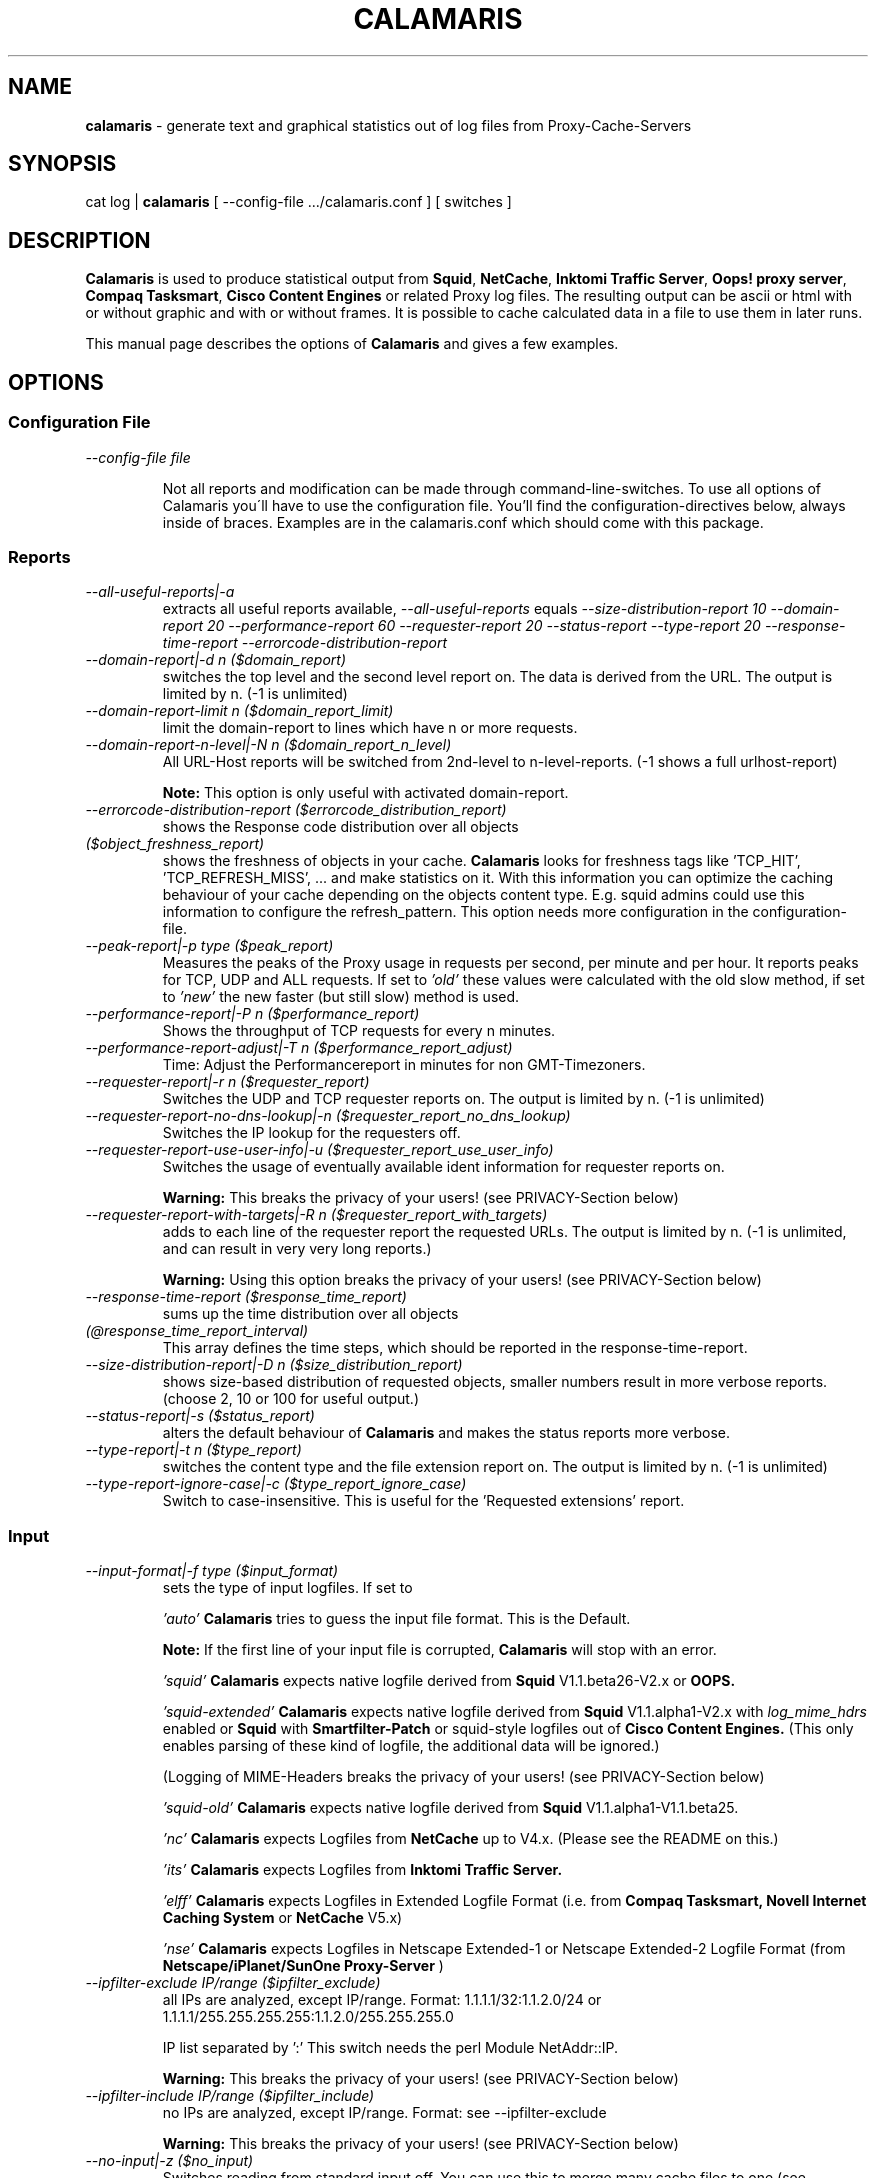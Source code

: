 .TH "CALAMARIS" "1" "$Date: 2006-03-19 17:52:48 $" "Handmade" "Calamaris Manual"

.SH "NAME"
.B calamaris
- generate text and graphical statistics out of log files from
Proxy-Cache-Servers

.SH "SYNOPSIS"
cat log |
.B calamaris
[ \--config-file .../calamaris.conf ] [ switches ]

.SH "DESCRIPTION"
.B Calamaris
is used to produce statistical output from \fBSquid\fR, \fBNetCache\fR,
\fBInktomi Traffic Server\fR, \fBOops! proxy server\fR,
\fBCompaq Tasksmart\fR, \fBCisco Content Engines\fR or related Proxy log
files.  The resulting output can be ascii or html with or without graphic
and with or without frames. It is possible to cache calculated data in a
file to use them in later runs.

This manual page describes the options of \fBCalamaris\fR and gives a few
examples.

.SH "OPTIONS"
.SS Configuration File

.TP
.I --config-file file

Not all reports and modification can be made through command-line-switches.
To use all options of Calamaris you\'ll have to use the configuration file.
You'll find the configuration-directives below, always inside of braces.
Examples are in the calamaris.conf which should come with this package.

.SS Reports

.TP
.I --all-useful-reports|-a
extracts all useful reports available,
.I --all-useful-reports
equals
.I --size-distribution-report 10
.I --domain-report 20
.I --performance-report 60
.I --requester-report 20
.I --status-report
.I --type-report 20
.I --response-time-report
.I --errorcode-distribution-report
.

.TP
.I --domain-report|-d n ($domain_report)
switches the top level and the second level report on.  The data is derived
from the URL.  The output is limited by n. (\-1 is unlimited)

.TP
.I --domain-report-limit n ($domain_report_limit)
limit the domain-report to lines which have n or more requests.

.TP
.I --domain-report-n-level|-N n ($domain_report_n_level)
All URL-Host reports will be switched from 2nd-level to n-level-reports. (\-1
shows a full urlhost-report)

.B Note:
This option is only useful with activated domain-report.

.TP
.I --errorcode-distribution-report ($errorcode_distribution_report)
shows the Response code distribution over all objects

.TP
.I ($object_freshness_report)
shows the freshness of objects in your cache.
.B Calamaris
looks for freshness tags like 'TCP_HIT', 'TCP_REFRESH_MISS', ...  and make
statistics on it. With this information you can optimize the caching behaviour
of your cache depending on the objects content type.  E.g. squid admins could
use this information to configure the refresh_pattern. This option needs more
configuration in the configuration-file.

.TP
.I --peak-report|-p type ($peak_report)
Measures the peaks of the Proxy usage in requests per second, per minute and
per hour.  It reports peaks for TCP, UDP and ALL requests. If set to
.I 'old'
these values were calculated with the old slow method, if set to
.I 'new'
the new faster (but still slow) method is used.

.TP
.I --performance-report|-P n ($performance_report)
Shows the throughput of TCP requests for every n minutes.

.TP
.I --performance-report-adjust|-T n ($performance_report_adjust)
Time: Adjust the Performancereport in minutes for non GMT-Timezoners.

.TP
.I --requester-report|-r n ($requester_report)
Switches the UDP and TCP requester reports on.  The output is limited by n.
(\-1 is unlimited)

.TP
.I --requester-report-no-dns-lookup|-n ($requester_report_no_dns_lookup)
Switches the IP lookup for the requesters off.

.TP
.I --requester-report-use-user-info|-u ($requester_report_use_user_info)
Switches the usage of eventually available ident information for requester
reports on.

.B Warning:
This breaks the privacy of your users! (see PRIVACY-Section below)

.TP
.I --requester-report-with-targets|-R n ($requester_report_with_targets)
adds to each line of the requester report the requested URLs. The output is
limited by n.  (\-1 is unlimited, and can result in very very long reports.)

.B Warning:
Using this option breaks the privacy of your users! (see PRIVACY-Section
below)

.TP
.I --response-time-report ($response_time_report)
sums up the time distribution over all objects

.TP
.I (@response_time_report_interval)
This array defines the time steps, which should be reported in the
response-time-report.

.TP
.I --size-distribution-report|-D n ($size_distribution_report)
shows size-based distribution of requested objects, smaller numbers result in
more verbose reports. (choose 2, 10 or 100 for useful output.)

.TP
.I --status-report|-s ($status_report)
alters the default behaviour of
.B Calamaris
and makes the status reports more verbose.

.TP
.I --type-report|-t n ($type_report)
switches the content type and the file extension report on.  The output is
limited by n.  (\-1 is unlimited)

.TP
.I --type-report-ignore-case|-c ($type_report_ignore_case)
Switch to case-insensitive. This is useful for the 'Requested extensions'
report.

.SS Input
.TP
.I --input-format|-f type ($input_format)
sets the type of input logfiles. If set to

.I 'auto'
.B Calamaris
tries to guess the input file format.  This is the Default.

.B Note:
If the first line of your input file is corrupted,
.B Calamaris
will stop with an error.

.I 'squid'
.B Calamaris
expects native logfile derived from
.B Squid
V1.1.beta26-V2.x or
.B OOPS.

.I 'squid-extended'
.B Calamaris
expects native logfile derived from
.B Squid
V1.1.alpha1-V2.x with
.I log_mime_hdrs
enabled or
.B Squid
with
.B Smartfilter-Patch
or squid-style logfiles out of
.B Cisco Content Engines.
(This only enables parsing of these kind of logfile, the additional
data will be ignored.)

(Logging of MIME-Headers breaks the privacy of your users! (see
PRIVACY-Section below)

.I 'squid-old'
.B Calamaris
expects native logfile derived from
.B Squid
V1.1.alpha1-V1.1.beta25.

.I 'nc'
.B Calamaris
expects Logfiles from
.B NetCache
up to V4.x. (Please see the README on this.)

.I 'its'
.B Calamaris
expects Logfiles from
.B Inktomi Traffic Server.

.I 'elff'
.B Calamaris
expects Logfiles in Extended Logfile Format (i.e. from
.B Compaq Tasksmart,
.B Novell Internet Caching System
or
.B NetCache
V5.x)

.I 'nse'
.B Calamaris
expects Logfiles in Netscape Extended-1 or Netscape Extended-2
Logfile Format (from
.B Netscape/iPlanet/SunOne Proxy-Server
)

.TP
.I --ipfilter-exclude IP/range ($ipfilter_exclude)
all IPs are analyzed, except IP/range.
Format: 1.1.1.1/32:1.1.2.0/24 or
1.1.1.1/255.255.255.255:1.1.2.0/255.255.255.0

IP list separated by ':'
This switch needs the perl Module NetAddr::IP.

.B Warning:
This breaks the privacy of your users! (see PRIVACY-Section below)

.TP
.I --ipfilter-include IP/range ($ipfilter_include)
no IPs are analyzed, except IP/range. Format: see \--ipfilter-exclude

.B Warning:
This breaks the privacy of your users! (see PRIVACY-Section below)

.TP
.I --no-input|-z ($no_input)
Switches reading from standard input off.  You can use this to merge
many cache files to one (see
.I --cache-input-file
and
.I --cache-output-file)
or to generate a report out of cache files.

.TP
.I --time-interval|-I t-t ($time_interval)
defines which time-interval should be parsed.  t has to be the
format yyyymmddhhmmss (localtime)

.B Note:
omitting the beginning or ending date is allowed.

.SS Output
Standard output format is plain ascii with 80 chars width.

.TP
.I ($column1_color)
.I ($column2_color)
defines the colors for the columns in graphics. (only useful with
.I --output-format
graph)

.TP
.I ($formats[n])
Through the config-file you are able to modify the width of the report and
alter the culomns that are displayed in the reports. n is the number of the
report, as displayed by \--help in the \--show-reports-option.

.TP
.I --hostname|-H name ($hostname)
The name for the title or subject of the output.  If set to
.I 'lookup'
.B Calamaris
looks up the host name of the system its been run on.

.TP
.I --image-type ($image_type)
Sets the image type to gif, png, jpeg, gd or gd2. Only useful when
.I
\--output-format graph
is set. The available images types are dependend
on your GD::Graph installation. Default is 'png'.

.TP
.I --logo|-l string ($logo)
add a custom string to a HTML-Report. It'll be added to a table on the
top of the output.
.I -l '<A HREF="http://cord.de/"><IMG BORDER=0
SRC="http://cord.de/Images/cord/cordlog2n.gif" ALT="Cord"></A>'
will add my logo with a link to the Report.

.B Note:
.I --logo
works only in combination with
.I --output-format html or html-frame

.TP
.I --meta|-M string ($meta)
Meta: adds a custom string or the content of a file into the <HEAD> of a
HTML-Report. Useful if you want to add Stylesheets or something to the Report.

.B Note:
.I --meta
works only in combination with
.I --output-format html or html-frame

.TP
.I --output-format|-F type[,type[,type[,...]]] ($output_format)
Format: sets the format of the output-report. If set to

.I 'mail'
adds a subject header to the beginning of the report.

.I 'html'
all output is given in html with tables.  Can be combined with
.I 'mail'
to send html mails.

.I 'html-frame'
all output is given in html frames with tables.

.I 'html-embed'
all output is given in html with tables without HTML-Headers. Useful for
Server-Side-Includes.

.I 'graph'
enables graphics for html, html-embed or html-frame.

.I 'unformatted'
gives out the raw numbers separated by spaces. Useful for re-using the output
in other scripts. If you use this along with
.I -U,
the byte values are calculated in the given Unit, and displayed without
indication along with the numbers. the indication moves up to the header of
the report.

.TP
.I --output-path ($output_path)
output calamaris statistics to /path. In case of graph output, the graphics
destination is /path and the filename is index.html, else it is calamaris.txt.
If
.I --output-path
is not given, all graphics are written to the working directory.

.TP
.I --output-file ($output_file)
alter the filename of \--output-path.

.TP
.I --output-file-prefix ($output_file_prefix)
adds a prefix to 
.I --output-file
.
.I %t
is replaced by the timerange of the report, 
.I %h
by the hostname (see
.I --hostname
)

.TP
.I --show-reports|-S n[,n[,n[,...]]] ($show_reports)
Show: Shows only the defined reports in the specified order. Default is to
display the reports as they are defined through the report-switches above. The
following numbers are defined:

.RS
0  Summary
.RE
.RS
1  Incoming request peak per protocol
.RE
.RS
2  Incoming transfer volume peak per protocol
.RE
.RS
3  Incoming requests by method
.RE
.RS
4  Incoming UDP-requests by status
.RE
.RS
5  Incoming TCP-requests by status
.RE
.RS
6  Outgoing requests by status
.RE
.RS
7  Outgoing requests by destination
.RE
.RS
8  Request-destinations by 2ndlevel-domain
.RE
.RS
9  Request-destinations by toplevel-domain
.RE
.RS
10 TCP-Request-protocol
.RE
.RS
11 Requested content-type
.RE
.RS
12 Requested extensions
.RE
.RS
13 Incoming UDP-requests by host
.RE
.RS
14 Incoming TCP-requests by host
.RE
.RS
15 Size Distribution Diagram
.RE
.RS
16 Performance in n minute steps
.RE
.RS
17 UDP-Request duration distribution in msec
.RE
.RS
18 TCP-Request duration distribution in msec
.RE
.RS
19 UDP Response code distribution
.RE
.RS
20 TCP Response code distribution
.RE

.B Note:
Using this doesn't make
.B Calamaris
any faster, the internal calculations will be done as the report-switches
were set (see above).

.TP
.I --sort-order|-O ($sort_order)
Changes the sort order in the reports to request size, default is
sorting by number of requests.

.TP
.I ($text_color)
defines the colors for text/axis/legend/labels in graphics. (only useful with
.I --output-format graph
)

.TP
.I --unit|-U string ($unit)
You can define this to K(ilo), M(ega), G(iga) or T(era) for the Byte-units.

.TP
.I ($width)
defines the width of the graphics. height is calculated from this with a
3:2-ratio. (only useful with
.I --output-format graph
)

.TP
.I ($x_scale)
defines how many datasets should be drawn on the graph. 30 is a good value,
but you can play with this. if $x_scale gets to big, you're on your own ;-)

.TP
.I --generate-index ($generate_index)
generates an index for all reports that match 
.I --output-file-prefix.

.SS Caching

.TP
.I --cache-input-file|-i file ($cache_input_file)
You can reuse a cache file generated with
.I --cache-output-file file
to add old data to a new report.  Several files can be separated with a ':'.

.B Note:
if you use more than one cache file, make sure they are chronologicaly
ordered (oldest first).

.B Note:
if you reuse cache-files, which were not created with
.I -d -1 -r -1 -t -1 -R -1
the number of 'others' would be wrong everywhere. In this 
case the number of 'others' are omitted.

.TP
.I --cache-output-file|-o file ($cache_output_file)
.B Calamaris
stores a summary of the computed information in
.I file
and you can reuse it at a later time with
.I --cache-input-file
.

.B Note:
The output file can be the same as the input file: it is simply overwritten
after reading the data.  It is not recommended to change the options between
different runs if you include older data as this can result in strange
measurements.

.SS Misc

.TP
.I --benchmark|-b n ($benchmark)
benchmark: A switch for the impatient as it prints a '#' for every n parsed
lines.

.TP
.I --copyright|-C
Prints the copyright information of
.B Calamaris
.

.TP
.I --help|-h
Prints a brief description of the command line options.

.TP
.I --version|-V
Prints out the Version-Number.

.SS Debug

.TP
.I --dump-loop|-L
prints the internal loop to STDERR. (for Debugging)

.TP
.I ($test)
activates some small tests for the programmer.

.TP
.I --verbose|-v ($verbose)
print more information about what is Calamaris is doing and believing.

.SH "EXAMPLES"
.TP
This example mails the daily statistics to root:
cat /var/log/squid/access.log | nice \-39
.B calamaris
.I --all-useful-reports
.I --hostname
"daily worf"
.I --output-format
mail | mail root

.TP
This one only caches a summary for later use:
cat /var/log/squid/access.log |
.B calamaris
\--all-useful-reports \--cache-output-file daily.`date +"%w"` > /dev/null

.TP
You can then use the caches to have weekly statistics:
.TP
if [ $DAYOFWEEK = "0" ]; then
.B calamaris
\--all-useful-reports \--cache-input-file daily.1:daily.2:daily.3:daily.4:daily.5:daily.6:daily.0 \--no-input \--output-format mail \--hostname "weekly worf" | mail root ;
.TP
fi

.SH "BUGS"
If you have a problem with
.B Calamaris
, please make sure that you use the recent version of
.B Calamaris
(see VERSION below). Also check that your proxy works correctly and doesn't
produce invalid Logfiles. (see the README for buglist and pointers.)

If you're sure that you've encountered a bug in
.B Calamaris
please report it to Calamaris-bug@cord.de. This also applies if
.B Calamaris
itself says 'please report this'.

.SH "PRIVACY"
.B Calamaris
can be (mis-)used to track what users are requesting.

So please read the following and think about it, before using
.B Calamaris
to be the
.I Big Brother.

.TP
-
If you don't trust your users than there is something more wrong
than the loss of productivity.

.TP
-
Squid has some nice acl-mechanisms. If you think that your users
don't use the net properly, don't let them use it. (You can also
open the net at specific times or to specific sites, if you want.)

.TP
-
If you still want to use
.B Calamaris
that way, let your vict^Wusers know, that they'll be monitored. (in Germany you
have to let them know!)

.SH "SEE ALSO"
.B squid(8)

.SH "AUTHOR"
Cord Beermann <Cord@Wunder-Nett.org>,
Michael Pophal <michael.pophal@nefkom.net>.
There are also a lot of people who contributed code, gave ideas or requested
features. Look them up in the executable.

This man page was written by Philipp Frauenfelder <pfrauenf@debian.org>,
maintainer of the Debian package.  Maintenance is now taken over by
Cord Beermann.

.SH "VERSION"
Version of this manpage: $Id: calamaris.1,v 3.1 2006-03-19 17:52:48 cord Exp $

It describes the usage of Calamaris V3.0 and later.

Information about new releases, mailing lists, and other related issues
can be found from the
.B Calamaris
home page at URL http://Calamaris.Cord.de/

.SH "WARRANTY"
.B Calamaris
comes with "absolutely no warranty".

.SH "COPYRIGHT"
Copyright (C) 1997-2006, 2013, 2015 Cord Beermann

This program is free software; you can redistribute it and/or modify it under
the terms of the GNU General Public License as published by the Free Software
Foundation; either version 2 of the License, or (at your option) any later
version.

(If you modify and want to publish it under the name
.B Calamaris
, please ask me.  I don't want to confuse the 'audience' with many different
versions of the same name and/or Version number.  (This is not part of the
license, it is only a favour i asked of you.))

This program is distributed in the hope that it will be useful, but WITHOUT
ANY WARRANTY; without even the implied warranty of MERCHANTABILITY or FITNESS
FOR A PARTICULAR PURPOSE.  See the GNU General Public License for more
details.

You should have received a copy of the GNU General Public License along with
this program; if not, write to the Free Software Foundation, Inc., 59 Temple
Place - Suite 330, Boston, MA 02111-1307, USA.

